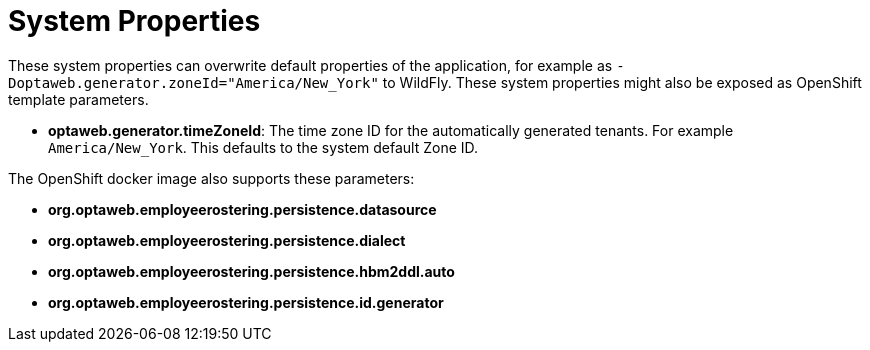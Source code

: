 [[systemProperties]]
= System Properties
:imagesdir: ../..

These system properties can overwrite default properties of the application,
for example as `-Doptaweb.generator.zoneId="America/New_York"` to WildFly.
These system properties might also be exposed as OpenShift template parameters.

* *optaweb.generator.timeZoneId*:
The time zone ID for the automatically generated tenants.
For example `America/New_York`.
This defaults to the system default Zone ID.

The OpenShift docker image also supports these parameters:

* *org.optaweb.employeerostering.persistence.datasource*
* *org.optaweb.employeerostering.persistence.dialect*
* *org.optaweb.employeerostering.persistence.hbm2ddl.auto*
* *org.optaweb.employeerostering.persistence.id.generator*
